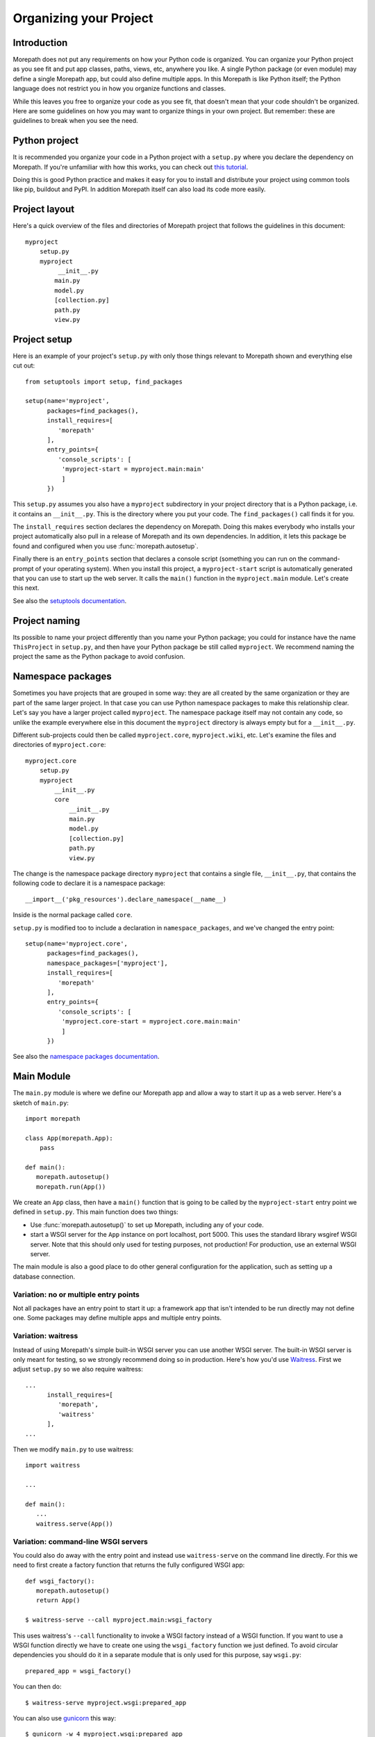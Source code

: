 Organizing your Project
=======================

Introduction
------------

Morepath does not put any requirements on how your Python code is
organized. You can organize your Python project as you see fit and put
app classes, paths, views, etc, anywhere you like. A single Python
package (or even module) may define a single Morepath app, but could
also define multiple apps. In this Morepath is like Python itself; the
Python language does not restrict you in how you organize functions
and classes.

While this leaves you free to organize your code as you see fit, that
doesn't mean that your code shouldn't be organized. Here are some
guidelines on how you may want to organize things in your own
project. But remember: these are guidelines to break when you see the
need.

Python project
--------------

It is recommended you organize your code in a Python project with a
``setup.py`` where you declare the dependency on Morepath. If you're
unfamiliar with how this works, you can check out `this tutorial`_.

.. _`this tutorial`: http://pythonhosted.org/an_example_pypi_project/setuptools.html

Doing this is good Python practice and makes it easy for you to
install and distribute your project using common tools like pip,
buildout and PyPI. In addition Morepath itself can also load its code
more easily.

Project layout
--------------

Here's a quick overview of the files and directories of Morepath
project that follows the guidelines in this document::

  myproject
      setup.py
      myproject
           __init__.py
          main.py
          model.py
          [collection.py]
          path.py
          view.py

Project setup
-------------

Here is an example of your project's ``setup.py`` with only those
things relevant to Morepath shown and everything else cut out::

  from setuptools import setup, find_packages

  setup(name='myproject',
        packages=find_packages(),
        install_requires=[
           'morepath'
        ],
        entry_points={
           'console_scripts': [
            'myproject-start = myproject.main:main'
            ]
        })

This ``setup.py`` assumes you also have a ``myproject`` subdirectory
in your project directory that is a Python package, i.e. it contains
an ``__init__.py``. This is the directory where you put your code. The
``find_packages()`` call finds it for you.

The ``install_requires`` section declares the dependency on
Morepath. Doing this makes everybody who installs your project
automatically also pull in a release of Morepath and its own
dependencies. In addition, it lets this package be found and
configured when you use :func:`morepath.autosetup`.

Finally there is an ``entry_points`` section that declares a console
script (something you can run on the command-prompt of your operating
system). When you install this project, a ``myproject-start`` script
is automatically generated that you can use to start up the web
server. It calls the ``main()`` function in the ``myproject.main``
module. Let's create this next.

See also the `setuptools documentation`_.

.. _`setuptools documentation`: https://pythonhosted.org/setuptools/

Project naming
--------------

Its possible to name your project differently than you name your
Python package; you could for instance have the name ``ThisProject``
in ``setup.py``, and then have your Python package be still called
``myproject``. We recommend naming the project the same as the Python
package to avoid confusion.

Namespace packages
------------------

Sometimes you have projects that are grouped in some way: they are all
created by the same organization or they are part of the same larger
project. In that case you can use Python namespace packages to make
this relationship clear. Let's say you have a larger project called
``myproject``. The namespace package itself may not contain any code,
so unlike the example everywhere else in this document the
``myproject`` directory is always empty but for a ``__init__.py``.

Different sub-projects could then be called ``myproject.core``,
``myproject.wiki``, etc. Let's examine the files and directories of
``myproject.core``::

  myproject.core
      setup.py
      myproject
          __init__.py
          core
              __init__.py
              main.py
              model.py
              [collection.py]
              path.py
              view.py

The change is the namespace package directory ``myproject`` that contains
a single file, ``__init__.py``, that contains the following code to declare
it is a namespace package::

  __import__('pkg_resources').declare_namespace(__name__)

Inside is the normal package called ``core``.

``setup.py`` is modified too to include a declaration in
``namespace_packages``, and we've changed the entry point::

  setup(name='myproject.core',
        packages=find_packages(),
        namespace_packages=['myproject'],
        install_requires=[
           'morepath'
        ],
        entry_points={
           'console_scripts': [
            'myproject.core-start = myproject.core.main:main'
            ]
        })

See also the `namespace packages documentation`_.

.. _`namespace packages documentation`: http://pythonhosted.org/setuptools/setuptools.html#namespace-packages

Main Module
-----------

The ``main.py`` module is where we define our Morepath app and allow a
way to start it up as a web server. Here's a sketch of ``main.py``::

  import morepath

  class App(morepath.App):
      pass

  def main():
     morepath.autosetup()
     morepath.run(App())

We create an ``App`` class, then have a ``main()`` function that is
going to be called by the ``myproject-start`` entry point we defined
in ``setup.py``. This main function does two things:

* Use :func:`morepath.autosetup()` to set up Morepath, including any
  of your code.

* start a WSGI server for the ``App`` instance on port localhost,
  port 5000. This uses the standard library wsgiref WSGI server. Note
  that this should only used for testing purposes, not production! For
  production, use an external WSGI server.

The main module is also a good place to do other general configuration
for the application, such as setting up a database connection.

Variation: no or multiple entry points
~~~~~~~~~~~~~~~~~~~~~~~~~~~~~~~~~~~~~~

Not all packages have an entry point to start it up: a framework app
that isn't intended to be run directly may not define one. Some
packages may define multiple apps and multiple entry points.

Variation: waitress
~~~~~~~~~~~~~~~~~~~

Instead of using Morepath's simple built-in WSGI server you can use
another WSGI server. The built-in WSGI server is only meant for
testing, so we strongly recommend doing so in production. Here's how
you'd use Waitress_. First we adjust ``setup.py`` so we also require
waitress::

  ...
        install_requires=[
           'morepath',
           'waitress'
        ],
  ...

Then we modify ``main.py`` to use waitress::

  import waitress

  ...

  def main():
     ...
     waitress.serve(App())

Variation: command-line WSGI servers
~~~~~~~~~~~~~~~~~~~~~~~~~~~~~~~~~~~~

You could also do away with the entry point and instead use
``waitress-serve`` on the command line directly. For this we need to
first create a factory function that returns the fully configured WSGI
app::

  def wsgi_factory():
     morepath.autosetup()
     return App()

  $ waitress-serve --call myproject.main:wsgi_factory

This uses waitress's ``--call`` functionality to invoke a WSGI factory
instead of a WSGI function. If you want to use a WSGI function
directly we have to create one using the ``wsgi_factory`` function we
just defined. To avoid circular dependencies you should do it in a
separate module that is only used for this purpose, say ``wsgi.py``::

  prepared_app = wsgi_factory()

You can then do::

  $ waitress-serve myproject.wsgi:prepared_app

You can also use gunicorn_ this way::

  $ gunicorn -w 4 myproject.wsgi:prepared_app

.. _Waitress: http://docs.pylonsproject.org/projects/waitress/en/latest/

.. _Gunicorn: http://gunicorn.org

Model module
------------

The ``model.py`` module is where we define the models relevant to the
web application. They may integrate with some kind of database system,
for instance the SQLAlchemy_ ORM. Note that your model code is
completely independent from Morepath and there is no reason to import
anything Morepath related into this module. Here is an example
``model.py`` that just uses plain Python classes::

  class Document(object):
      def __init__(self, id, title, content):
          self.id = id
          self.title = title
          self.content = content

.. _SQLAlchemy: http://sqlalchemy.org

Variation: models elsewhere
~~~~~~~~~~~~~~~~~~~~~~~~~~~

Sometimes you don't want to include model definitions in the same
codebase that also implements a web application, as you would like to
reuse them outside of the web context without any dependencies on
Morepath. Your model classes are independent from Morepath, so this is
easy to do: just put them in a separate project and depend on it from
your web project.

You can also have a project that reuses models defined by another
Morepath project. Each Morepath app is isolated from the others by
default, so you could remix its models into a whole new web
application.

Variation: collection module
~~~~~~~~~~~~~~~~~~~~~~~~~~~~

An application tends to contain two kinds of models:

* content object models, i.e. a Document. If you use an ORM like
  SQLAlchemy these would typically be backed by a table.

* collection models, i.e. a collection of documents. This typically
  let you browse content models, search/filter for them, and let you
  add or remove them.

Since collection models tend to not be backed by a database directly
but are often application-specific classes, it can make sense to
maintain them in a separate ``collection.py`` module. This module,
like ``model.py`` also does not have any dependencies on Morepath.

Path module
-----------

Now that we have models, we need to publish them on the web. First we need
to define their paths. We do this in a ``path.py`` module::

  from myproject.main import app
  from myproject import model

  @App.path(model=model.Document, path='documents/{id}')
  def get_document(id):
     if id != 'foo':
        return None # not found
     return Document('foo', 'Foo document', 'FOO!')

In the functions decorated by :meth:`App.path` we do whatever
query is necessary to retrieve the model instance from a database, or
return ``None`` if the model cannot be found.

Morepath allows you to scatter ``@App.path`` decorators throughout
your codebase, but by putting them all together in a single module it
becomes really easy to inspect and adjust the URL structure of your
application, and to see exactly what is done to query or construct the
model instances. Once it becomes really big you can always split a
single path module into multiple ones, though at that point you may
want to consider splitting off a separate project with its own
application instead.

View module
-----------

We have models and they're published on a path. Now we need to represent
them as actual web resources. We do this in the ``view.py`` module::

  from myproject.main import app
  from myproject import model

  @App.json(model=model.Document)
  def document_default(self, request):
      return {'id': self.id, 'title': self.title, 'content': self.content }

Here we use :meth:`App.view`, :meth:`App.json` and
:meth:`App.html` directives to declare views.

By putting them all in a view module it becomes easy to inspect and
adjust how models are represented, but of course if this becomes large
it's easy to split it into multiple modules.
